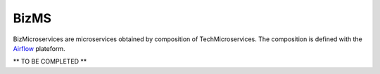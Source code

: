.. _biz:

BizMS
=====

BizMicroservices are microservices obtained by composition of TechMicroservices. The composition is defined with the
`Airflow <https://github.com/apache/airflow>`_ plateform.

** TO BE COMPLETED **
